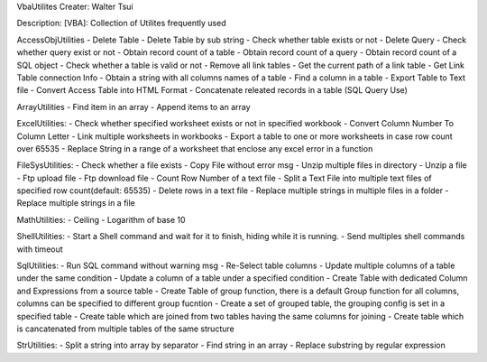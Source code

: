 VbaUtilites
Creater: Walter Tsui

Description:
[VBA]: Collection of Utilites frequently used

AccessObjUtilities
- Delete Table
- Delete Table by sub string
- Check whether table exists or not
- Delete Query
- Check whether query exist or not
- Obtain record count of a table
- Obtain record count of a query
- Obtain record count of a SQL object
- Check whether a table is valid or not
- Remove all link tables
- Get the current path of a link table
- Get Link Table connection Info
- Obtain a string with all columns names of a table
- Find a column in a table
- Export Table to Text file
- Convert Access Table into HTML Format
- Concatenate releated records in a table (SQL Query Use)

ArrayUtilities
- Find item in an array
- Append items to an array

ExcelUtilities:
- Check whether specified worksheet exists or not in specified workbook
- Convert Column Number To Column Letter
- Link multiple worksheets in workbooks
- Export a table to one or more worksheets in case row count over 65535
- Replace String in a range of a worksheet that enclose any excel error in a function

FileSysUtilities:
- Check whether a file exists
- Copy File without error msg
- Unzip multiple files in directory
- Unzip a file
- Ftp upload file
- Ftp download file
- Count Row Number of a text file
- Split a Text File into multiple text files of specified row count(default: 65535)
- Delete rows in a text file
- Replace multiple strings in multiple files in a folder
- Replace multiple strings in a file

MathUtilities:
- Ceiling
- Logarithm of base 10

ShellUtilities:
- Start a Shell command and wait for it to finish, hiding while it is running.
- Send multiples shell commands with timeout

SqlUtilities:
- Run SQL command without warning msg
- Re-Select table columns
- Update multiple columns of a table under the same condition
- Update a column of a table under a specified condition
- Create Table with dedicated Column and Expressions from a source table
- Create Table of group function, there is a default Group function for all columns, columns can be specified to different group fucntion
- Create a set of grouped table, the grouping config is set in a specified table
- Create table which are joined from two tables having the same columns for joining
- Create table which is cancatenated from multiple tables of the same structure

StrUtilities:
- Split a string into array by separator
- Find string in an array
- Replace substring by regular expression